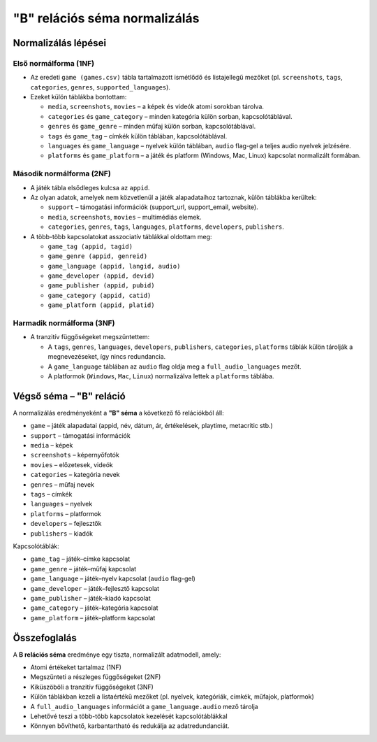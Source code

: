 "B" relációs séma normalizálás
==============================

Normalizálás lépései
--------------------

Első normálforma (1NF)
~~~~~~~~~~~~~~~~~~~~~~
- Az eredeti ``game (games.csv)`` tábla tartalmazott ismétlődő és listajellegű mezőket  
  (pl. ``screenshots``, ``tags``, ``categories``, ``genres``, ``supported_languages``).  
- Ezeket külön táblákba bontottam:

  * ``media``, ``screenshots``, ``movies`` – a képek és videók atomi sorokban tárolva.  
  * ``categories`` és ``game_category`` – minden kategória külön sorban, kapcsolótáblával.  
  * ``genres`` és ``game_genre`` – minden műfaj külön sorban, kapcsolótáblával.  
  * ``tags`` és ``game_tag`` – címkék külön táblában, kapcsolótáblával.  
  * ``languages`` és ``game_language`` – nyelvek külön táblában, ``audio`` flag-gel a teljes audio nyelvek jelzésére.  
  * ``platforms`` és ``game_platform`` – a játék és platform (Windows, Mac, Linux) kapcsolat normalizált formában.  

Második normálforma (2NF)
~~~~~~~~~~~~~~~~~~~~~~~~~
- A játék tábla elsődleges kulcsa az ``appid``.  
- Az olyan adatok, amelyek nem közvetlenül a játék alapadataihoz tartoznak, külön táblákba kerültek:  

  * ``support`` – támogatási információk (support_url, support_email, website).  
  * ``media``, ``screenshots``, ``movies`` – multimédiás elemek.  
  * ``categories``, ``genres``, ``tags``, ``languages``, ``platforms``, ``developers``, ``publishers``.  

- A több-több kapcsolatokat asszociatív táblákkal oldottam meg:  

  * ``game_tag (appid, tagid)``  
  * ``game_genre (appid, genreid)``  
  * ``game_language (appid, langid, audio)``  
  * ``game_developer (appid, devid)``  
  * ``game_publisher (appid, pubid)``  
  * ``game_category (appid, catid)``  
  * ``game_platform (appid, platid)``  

Harmadik normálforma (3NF)
~~~~~~~~~~~~~~~~~~~~~~~~~~
- A tranzitív függőségeket megszüntettem:  

  * A ``tags``, ``genres``, ``languages``, ``developers``, ``publishers``, ``categories``, ``platforms`` táblák külön tárolják a megnevezéseket, így nincs redundancia.  
  * A ``game_language`` táblában az ``audio`` flag oldja meg a ``full_audio_languages`` mezőt.  
  * A platformok (``Windows``, ``Mac``, ``Linux``) normalizálva lettek a ``platforms`` táblába.  

Végső séma – "B" reláció
------------------------
A normalizálás eredményeként a **"B" séma** a következő fő relációkból áll:  

* ``game`` – játék alapadatai (appid, név, dátum, ár, értékelések, playtime, metacritic stb.)  
* ``support`` – támogatási információk  
* ``media`` – képek 
* ``screenshots`` – képernyőfotók  
* ``movies`` – előzetesek, videók  
* ``categories`` – kategória nevek  
* ``genres`` – műfaj nevek  
* ``tags`` – címkék  
* ``languages`` – nyelvek  
* ``platforms`` – platformok  
* ``developers`` – fejlesztők  
* ``publishers`` – kiadók  

Kapcsolótáblák:  

* ``game_tag`` – játék–címke kapcsolat  
* ``game_genre`` – játék–műfaj kapcsolat  
* ``game_language`` – játék–nyelv kapcsolat (``audio`` flag-gel)  
* ``game_developer`` – játék–fejlesztő kapcsolat  
* ``game_publisher`` – játék–kiadó kapcsolat  
* ``game_category`` – játék–kategória kapcsolat  
* ``game_platform`` – játék–platform kapcsolat  

Összefoglalás
-------------
A **B relációs séma** eredménye egy tiszta, normalizált adatmodell, amely:  

- Atomi értékeket tartalmaz (1NF)  
- Megszünteti a részleges függőségeket (2NF)  
- Kiküszöböli a tranzitív függőségeket (3NF)  
- Külön táblákban kezeli a listaértékű mezőket (pl. nyelvek, kategóriák, címkék, műfajok, platformok)  
- A ``full_audio_languages`` információt a ``game_language.audio`` mező tárolja  
- Lehetővé teszi a több-több kapcsolatok kezelését kapcsolótáblákkal  
- Könnyen bővíthető, karbantartható és redukálja az adatredundanciát.  
